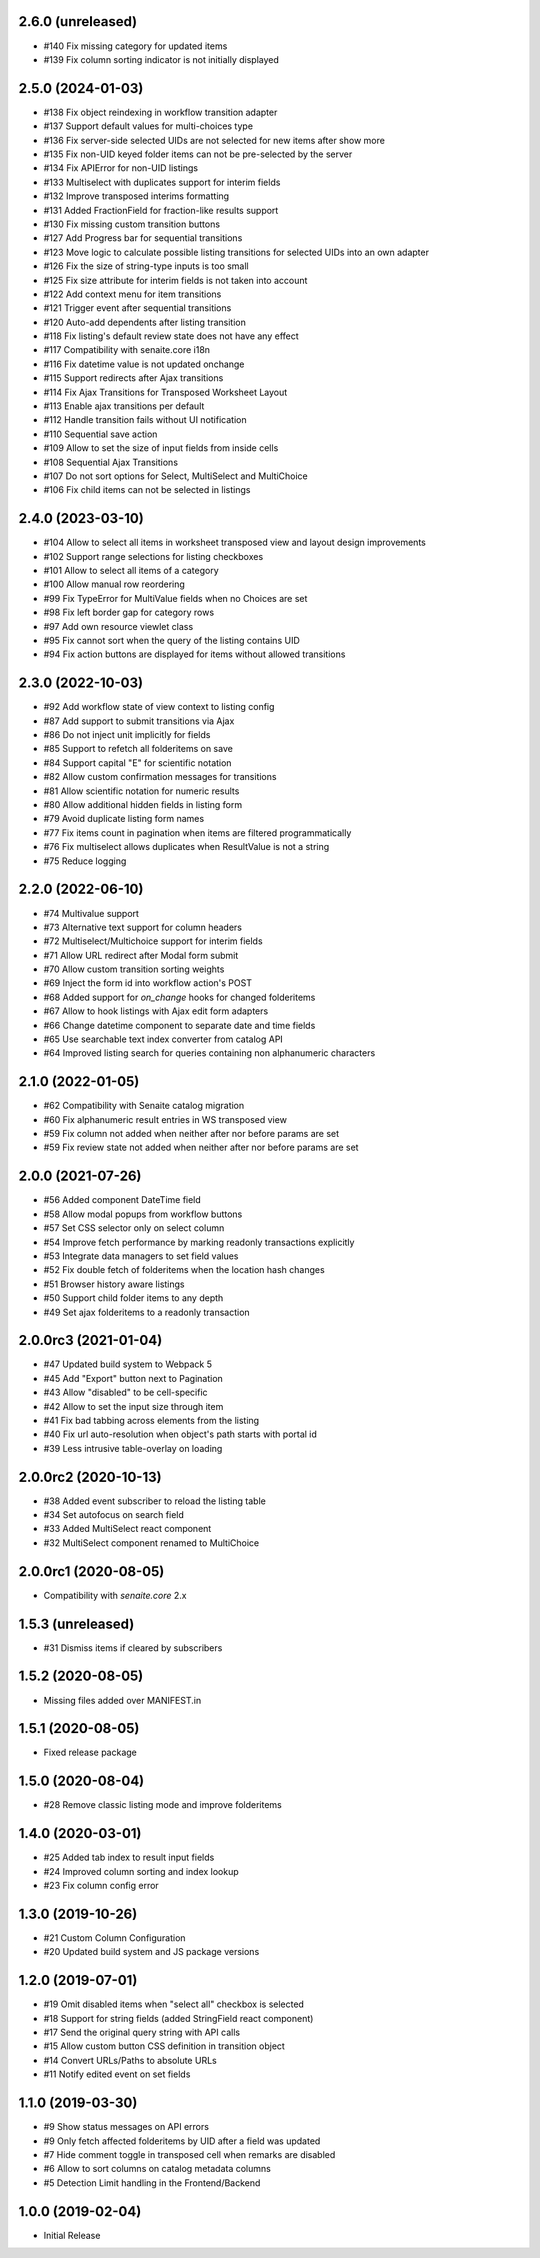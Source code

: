 2.6.0 (unreleased)
------------------

- #140 Fix missing category for updated items
- #139 Fix column sorting indicator is not initially displayed


2.5.0 (2024-01-03)
------------------

- #138 Fix object reindexing in workflow transition adapter
- #137 Support default values for multi-choices type
- #136 Fix server-side selected UIDs are not selected for new items after show more
- #135 Fix non-UID keyed folder items can not be pre-selected by the server
- #134 Fix APIError for non-UID listings
- #133 Multiselect with duplicates support for interim fields
- #132 Improve transposed interims formatting
- #131 Added FractionField for fraction-like results support
- #130 Fix missing custom transition buttons
- #127 Add Progress bar for sequential transitions
- #123 Move logic to calculate possible listing transitions for selected UIDs into an own adapter
- #126 Fix the size of string-type inputs is too small
- #125 Fix size attribute for interim fields is not taken into account
- #122 Add context menu for item transitions
- #121 Trigger event after sequential transitions
- #120 Auto-add dependents after listing transition
- #118 Fix listing's default review state does not have any effect
- #117 Compatibility with senaite.core i18n
- #116 Fix datetime value is not updated onchange
- #115 Support redirects after Ajax transitions
- #114 Fix Ajax Transitions for Transposed Worksheet Layout
- #113 Enable ajax transitions per default
- #112 Handle transition fails without UI notification
- #110 Sequential save action
- #109 Allow to set the size of input fields from inside cells
- #108 Sequential Ajax Transitions
- #107 Do not sort options for Select, MultiSelect and MultiChoice
- #106 Fix child items can not be selected in listings


2.4.0 (2023-03-10)
------------------

- #104 Allow to select all items in worksheet transposed view and layout design improvements
- #102 Support range selections for listing checkboxes
- #101 Allow to select all items of a category
- #100 Allow manual row reordering
-  #99 Fix TypeError for MultiValue fields when no Choices are set
-  #98 Fix left border gap for category rows
-  #97 Add own resource viewlet class
-  #95 Fix cannot sort when the query of the listing contains UID
-  #94 Fix action buttons are displayed for items without allowed transitions


2.3.0 (2022-10-03)
------------------

- #92 Add workflow state of view context to listing config
- #87 Add support to submit transitions via Ajax
- #86 Do not inject unit implicitly for fields
- #85 Support to refetch all folderitems on save
- #84 Support capital "E" for scientific notation
- #82 Allow custom confirmation messages for transitions
- #81 Allow scientific notation for numeric results
- #80 Allow additional hidden fields in listing form
- #79 Avoid duplicate listing form names
- #77 Fix items count in pagination when items are filtered programmatically
- #76 Fix multiselect allows duplicates when ResultValue is not a string
- #75 Reduce logging


2.2.0 (2022-06-10)
------------------

- #74 Multivalue support
- #73 Alternative text support for column headers
- #72 Multiselect/Multichoice support for interim fields
- #71 Allow URL redirect after Modal form submit
- #70 Allow custom transition sorting weights
- #69 Inject the form id into workflow action's POST
- #68 Added support for `on_change` hooks for changed folderitems
- #67 Allow to hook listings with Ajax edit form adapters
- #66 Change datetime component to separate date and time fields
- #65 Use searchable text index converter from catalog API
- #64 Improved listing search for queries containing non alphanumeric characters


2.1.0 (2022-01-05)
------------------

- #62 Compatibility with Senaite catalog migration
- #60 Fix alphanumeric result entries in WS transposed view
- #59 Fix column not added when neither after nor before params are set
- #59 Fix review state not added when neither after nor before params are set


2.0.0 (2021-07-26)
------------------

- #56 Added component DateTime field
- #58 Allow modal popups from workflow buttons
- #57 Set CSS selector only on select column
- #54 Improve fetch performance by marking readonly transactions explicitly
- #53 Integrate data managers to set field values
- #52 Fix double fetch of folderitems when the location hash changes
- #51 Browser history aware listings
- #50 Support child folder items to any depth
- #49 Set ajax folderitems to a readonly transaction


2.0.0rc3 (2021-01-04)
---------------------

- #47 Updated build system to Webpack 5
- #45 Add "Export" button next to Pagination
- #43 Allow "disabled" to be cell-specific
- #42 Allow to set the input size through item
- #41 Fix bad tabbing across elements from the listing
- #40 Fix url auto-resolution when object's path starts with portal id
- #39 Less intrusive table-overlay on loading


2.0.0rc2 (2020-10-13)
---------------------

- #38 Added event subscriber to reload the listing table
- #34 Set autofocus on search field
- #33 Added MultiSelect react component
- #32 MultiSelect component renamed to MultiChoice


2.0.0rc1 (2020-08-05)
---------------------

- Compatibility with `senaite.core` 2.x


1.5.3 (unreleased)
------------------

- #31 Dismiss items if cleared by subscribers


1.5.2 (2020-08-05)
------------------

- Missing files added over MANIFEST.in


1.5.1 (2020-08-05)
------------------

- Fixed release package


1.5.0 (2020-08-04)
------------------

- #28 Remove classic listing mode and improve folderitems


1.4.0 (2020-03-01)
------------------

- #25 Added tab index to result input fields
- #24 Improved column sorting and index lookup
- #23 Fix column config error


1.3.0 (2019-10-26)
------------------

- #21 Custom Column Configuration
- #20 Updated build system and JS package versions


1.2.0 (2019-07-01)
------------------

- #19 Omit disabled items when "select all" checkbox is selected
- #18 Support for string fields (added StringField react component)
- #17 Send the original query string with API calls
- #15 Allow custom button CSS definition in transition object
- #14 Convert URLs/Paths to absolute URLs
- #11 Notify edited event on set fields


1.1.0 (2019-03-30)
------------------

- #9 Show status messages on API errors
- #9 Only fetch affected folderitems by UID after a field was updated
- #7 Hide comment toggle in transposed cell when remarks are disabled
- #6 Allow to sort columns on catalog metadata columns
- #5 Detection Limit handling in the Frontend/Backend


1.0.0 (2019-02-04)
------------------

- Initial Release
